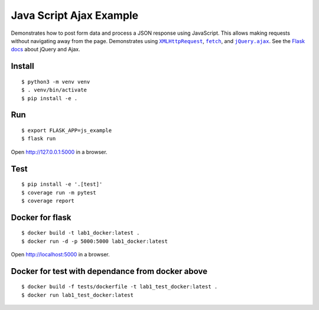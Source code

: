 Java Script Ajax Example
=======================

Demonstrates how to post form data and process a JSON response using
JavaScript. This allows making requests without navigating away from the
page. Demonstrates using |XMLHttpRequest|_, |fetch|_, and
|jQuery.ajax|_. See the `Flask docs`_ about jQuery and Ajax.

.. |XMLHttpRequest| replace:: ``XMLHttpRequest``
.. _XMLHttpRequest: https://developer.mozilla.org/en-US/docs/Web/API/XMLHttpRequest

.. |fetch| replace:: ``fetch``
.. _fetch: https://developer.mozilla.org/en-US/docs/Web/API/WindowOrWorkerGlobalScope/fetch

.. |jQuery.ajax| replace:: ``jQuery.ajax``
.. _jQuery.ajax: https://api.jquery.com/jQuery.ajax/

.. _Flask docs: http://flask.pocoo.org/docs/patterns/jquery/


Install
-------

::

    $ python3 -m venv venv
    $ . venv/bin/activate
    $ pip install -e .


Run
---

::

    $ export FLASK_APP=js_example
    $ flask run

Open http://127.0.0.1:5000 in a browser.


Test
----

::

    $ pip install -e '.[test]'
    $ coverage run -m pytest
    $ coverage report

Docker for flask
----

::

    $ docker build -t lab1_docker:latest .
    $ docker run -d -p 5000:5000 lab1_docker:latest
Open http://localhost:5000 in a browser.

Docker for test with dependance from docker above
----

::

    $ docker build -f tests/dockerfile -t lab1_test_docker:latest .
    $ docker run lab1_test_docker:latest
